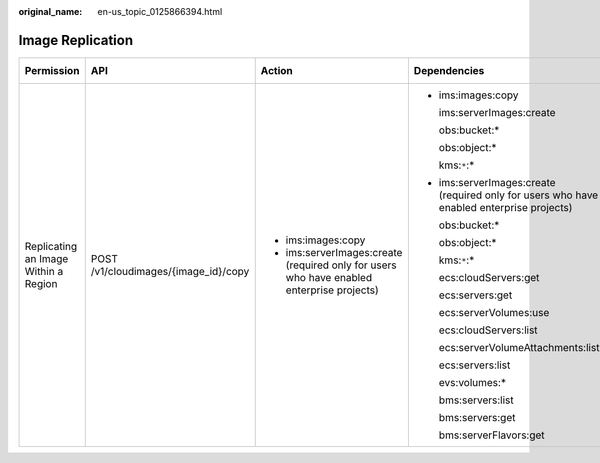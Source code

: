 :original_name: en-us_topic_0125866394.html

.. _en-us_topic_0125866394:

Image Replication
=================

+--------------------------------------+--------------------------------------+-------------------------------------------------------------------------------------------+-------------------------------------------------------------------------------------------+-------------+--------------------+
| Permission                           | API                                  | Action                                                                                    | Dependencies                                                                              | IAM Project | Enterprise Project |
+======================================+======================================+===========================================================================================+===========================================================================================+=============+====================+
| Replicating an Image Within a Region | POST /v1/cloudimages/{image_id}/copy | -  ims:images:copy                                                                        | -  ims:images:copy                                                                        | Y           | Y                  |
|                                      |                                      | -  ims:serverImages:create (required only for users who have enabled enterprise projects) |                                                                                           |             |                    |
|                                      |                                      |                                                                                           |    ims:serverImages:create                                                                |             |                    |
|                                      |                                      |                                                                                           |                                                                                           |             |                    |
|                                      |                                      |                                                                                           |    obs:bucket:\*                                                                          |             |                    |
|                                      |                                      |                                                                                           |                                                                                           |             |                    |
|                                      |                                      |                                                                                           |    obs:object:\*                                                                          |             |                    |
|                                      |                                      |                                                                                           |                                                                                           |             |                    |
|                                      |                                      |                                                                                           |    kms:``*``:\*                                                                           |             |                    |
|                                      |                                      |                                                                                           |                                                                                           |             |                    |
|                                      |                                      |                                                                                           | -  ims:serverImages:create (required only for users who have enabled enterprise projects) |             |                    |
|                                      |                                      |                                                                                           |                                                                                           |             |                    |
|                                      |                                      |                                                                                           |    obs:bucket:\*                                                                          |             |                    |
|                                      |                                      |                                                                                           |                                                                                           |             |                    |
|                                      |                                      |                                                                                           |    obs:object:\*                                                                          |             |                    |
|                                      |                                      |                                                                                           |                                                                                           |             |                    |
|                                      |                                      |                                                                                           |    kms:``*``:\*                                                                           |             |                    |
|                                      |                                      |                                                                                           |                                                                                           |             |                    |
|                                      |                                      |                                                                                           |    ecs:cloudServers:get                                                                   |             |                    |
|                                      |                                      |                                                                                           |                                                                                           |             |                    |
|                                      |                                      |                                                                                           |    ecs:servers:get                                                                        |             |                    |
|                                      |                                      |                                                                                           |                                                                                           |             |                    |
|                                      |                                      |                                                                                           |    ecs:serverVolumes:use                                                                  |             |                    |
|                                      |                                      |                                                                                           |                                                                                           |             |                    |
|                                      |                                      |                                                                                           |    ecs:cloudServers:list                                                                  |             |                    |
|                                      |                                      |                                                                                           |                                                                                           |             |                    |
|                                      |                                      |                                                                                           |    ecs:serverVolumeAttachments:list                                                       |             |                    |
|                                      |                                      |                                                                                           |                                                                                           |             |                    |
|                                      |                                      |                                                                                           |    ecs:servers:list                                                                       |             |                    |
|                                      |                                      |                                                                                           |                                                                                           |             |                    |
|                                      |                                      |                                                                                           |    evs:volumes:\*                                                                         |             |                    |
|                                      |                                      |                                                                                           |                                                                                           |             |                    |
|                                      |                                      |                                                                                           |    bms:servers:list                                                                       |             |                    |
|                                      |                                      |                                                                                           |                                                                                           |             |                    |
|                                      |                                      |                                                                                           |    bms:servers:get                                                                        |             |                    |
|                                      |                                      |                                                                                           |                                                                                           |             |                    |
|                                      |                                      |                                                                                           |    bms:serverFlavors:get                                                                  |             |                    |
+--------------------------------------+--------------------------------------+-------------------------------------------------------------------------------------------+-------------------------------------------------------------------------------------------+-------------+--------------------+
